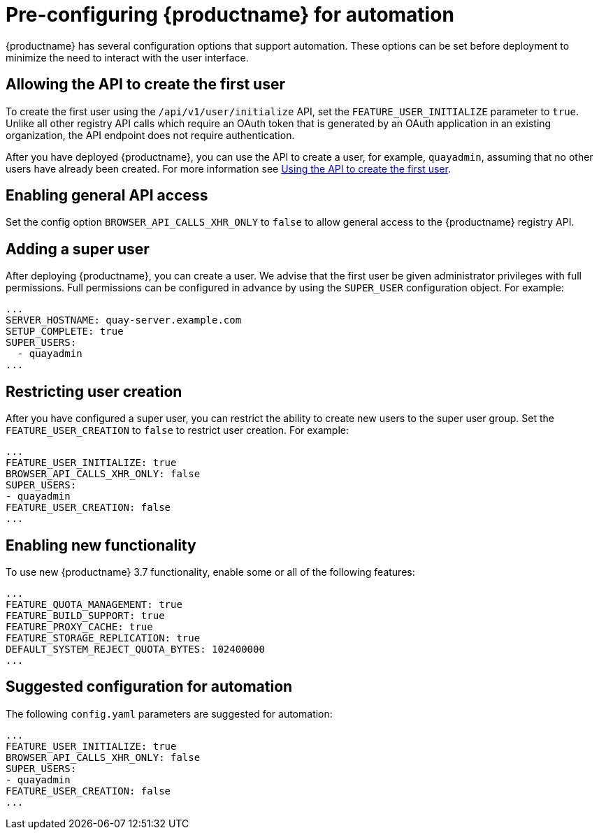 :_content-type: CONCEPT
[id="config-preconfigure-automation"]
= Pre-configuring {productname} for automation

{productname} has several configuration options that support automation. These options can be set before deployment to minimize the need to interact with the user interface.

[id="allowing-the-api-to-create-first-user"]
== Allowing the API to create the first user

To create the first user using the `/api/v1/user/initialize` API, set the `FEATURE_USER_INITIALIZE` parameter to `true`. Unlike all other registry API calls which require an OAuth token that is generated by an OAuth application in an existing organization, the API endpoint does not require authentication. 

After you have deployed {productname}, you can use the API to create a user, for example, `quayadmin`, assuming that no other users have already been created. For more information see xref:using-the-api-to-create-first-user[Using the API to create the first user].

[id="enabling-general-api-access"]
== Enabling general API access

Set the config option `BROWSER_API_CALLS_XHR_ONLY` to `false` to allow general access to the {productname} registry API.

[id="adding-super-user"]
== Adding a super user

After deploying {productname}, you can create a user. We advise that the first user be given administrator privileges with full permissions. Full permissions can be configured in advance by using the `SUPER_USER` configuration object. For example:

[source,yaml]
----
...
SERVER_HOSTNAME: quay-server.example.com
SETUP_COMPLETE: true
SUPER_USERS:
  - quayadmin
...
----

[id="restricting-user-creation"]
== Restricting user creation

After you have configured a super user, you can restrict the ability to create new users to the super user group. Set the `FEATURE_USER_CREATION`  to `false` to restrict user creation. For example: 

[source,yaml]
----
...
FEATURE_USER_INITIALIZE: true
BROWSER_API_CALLS_XHR_ONLY: false
SUPER_USERS:
- quayadmin
FEATURE_USER_CREATION: false
...
----

[id="enabling-new-functionality"]
== Enabling new functionality

To use new {productname} 3.7 functionality, enable some or all of the following features: 

[source,yaml]
----
...
FEATURE_QUOTA_MANAGEMENT: true
FEATURE_BUILD_SUPPORT: true
FEATURE_PROXY_CACHE: true
FEATURE_STORAGE_REPLICATION: true
DEFAULT_SYSTEM_REJECT_QUOTA_BYTES: 102400000
...
----

[id="suggested-configuration-for-automation"]
== Suggested configuration for automation

The following `config.yaml` parameters are suggested for automation: 

[source,yaml]
----
...
FEATURE_USER_INITIALIZE: true
BROWSER_API_CALLS_XHR_ONLY: false
SUPER_USERS:
- quayadmin
FEATURE_USER_CREATION: false
...
----